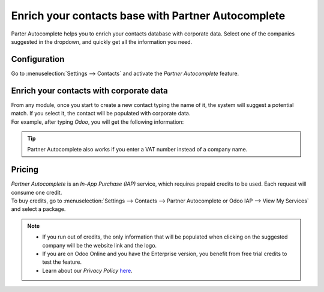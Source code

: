 ===================================================
Enrich your contacts base with Partner Autocomplete
===================================================

Parter Autocomplete helps you to enrich your contacts database with corporate data. Select one of
the companies suggested in the dropdown, and quickly get all the information you need.

Configuration
=============

Go to :menuselection:`Settings --> Contacts` and activate the *Partner Autocomplete* feature.

.. image:: partner_autocomplete/settings_partner_autocomplete.png
   :align: center
   :alt: View of settings page and the activations of the feature in Odoo

Enrich your contacts with corporate data
========================================

| From any module, once you start to create a new contact typing the name of it, the system
  will suggest a potential match. If you select it, the contact will be populated with corporate
  data.
| For example, after typing *Odoo*, you will get the following information:

.. image:: partner_autocomplete/odoo_autocomplete.png
   :align: center
   :alt: Creating a new contact in Odoo

.. image:: partner_autocomplete/odoo_info_autocomplete.png
   :align: center
   :alt: View of the information being shown about odoo with the autocomplete option in Odoo

.. tip:: Partner Autocomplete also works if you enter a VAT number instead of a company name.

Pricing
=======

| *Partner Autocomplete* is an *In-App Purchase (IAP)* service, which requires prepaid credits to be
  used. Each request will consume one credit.
| To buy credits, go to :menuselection:`Settings --> Contacts --> Partner Autocomplete or Odoo IAP -->
  View My Services` and select a package.

.. note::
   - If you run out of credits, the only information that will be populated when clicking on
     the suggested company will be the website link and the logo.
   - If you are on Odoo Online and you have the Enterprise version, you benefit from free trial
     credits to test the feature.
   - Learn about our *Privacy Policy* `here <https://iap.leansoft.vn/privacy#header_2>`_.
